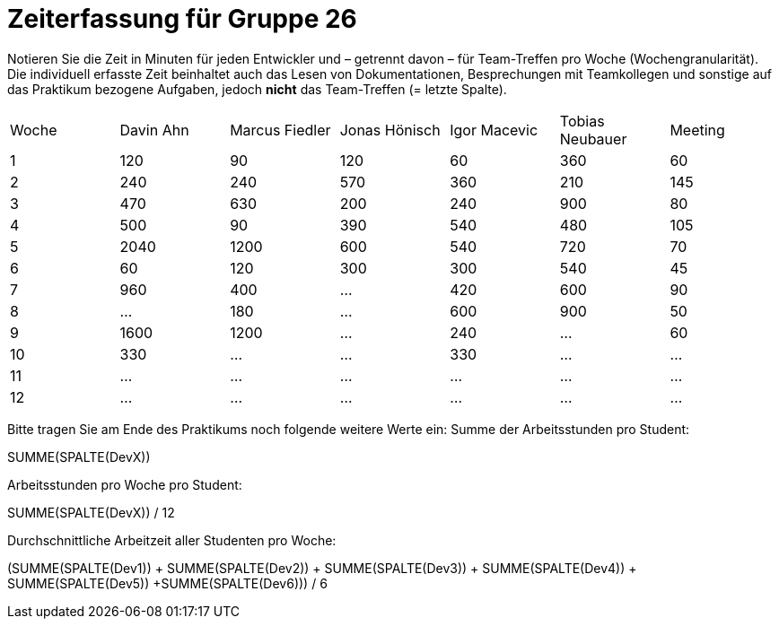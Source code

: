 = Zeiterfassung für Gruppe 26

Notieren Sie die Zeit in Minuten für jeden Entwickler und – getrennt davon – für Team-Treffen pro Woche (Wochengranularität).
Die individuell erfasste Zeit beinhaltet auch das Lesen von Dokumentationen, Besprechungen mit Teamkollegen und sonstige auf das Praktikum bezogene Aufgaben, jedoch *nicht* das Team-Treffen (= letzte Spalte).

// See http://asciidoctor.org/docs/user-manual/#tables
[option="headers"]
|===
|Woche |Davin Ahn |Marcus Fiedler |Jonas Hönisch |Igor Macevic |Tobias Neubauer |Meeting
|1  |120    |90    |120    |60    |360    |60   
|2  |240    |240    |570    |360    |210   |145    
|3  |470    |630   |200    |240  |900    |80   
|4  |500    |90    |390    |540   |480   |105    
|5  |2040    |1200    |600    |540    |720    |70   
|6  |60    |120    |300    |300    |540 |45    
|7  |960    |400    |…    |420   |600    |90   
|8  |…    |180    |…    |600   |900    |50    
|9  |1600    |1200    |…    |240   |…    |60    
|10  |330    |…    |…    |330    |…    |…    
|11  |…    |…    |…    |…    |…    |…    
|12  |…    |…    |…    |…    |…    |…    
|===

Bitte tragen Sie am Ende des Praktikums noch folgende weitere Werte ein:
Summe der Arbeitsstunden pro Student:

SUMME(SPALTE(DevX))

Arbeitsstunden pro Woche pro Student:

SUMME(SPALTE(DevX)) / 12

Durchschnittliche Arbeitzeit aller Studenten pro Woche:

(SUMME(SPALTE(Dev1)) + SUMME(SPALTE(Dev2)) + SUMME(SPALTE(Dev3)) + SUMME(SPALTE(Dev4)) + SUMME(SPALTE(Dev5)) +SUMME(SPALTE(Dev6))) / 6
